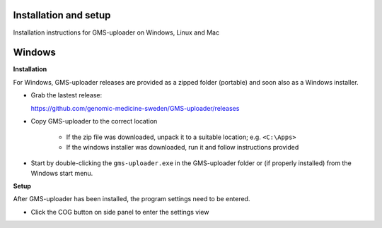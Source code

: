 .. |cog| image:: ../../../icons/cog-outline_mdi.svg

Installation and setup
++++++++++++++++++++++
Installation instructions for GMS-uploader on Windows, Linux and Mac


Windows
+++++++

**Installation**

For Windows, GMS-uploader releases are provided as a zipped folder (portable) and soon also as a Windows installer.


* Grab the lastest release:

  https://github.com/genomic-medicine-sweden/GMS-uploader/releases

* Copy GMS-uploader to the correct location

    * If the zip file was downloaded, unpack it to a suitable location; e.g. ``<C:\Apps>``
    * If the windows installer was downloaded, run it and follow instructions provided
* Start by double-clicking the ``gms-uploader.exe`` in the GMS-uploader folder or (if properly installed) from the Windows start menu.

**Setup**

After GMS-uploader has been installed, the program settings need to be entered.

* Click the COG button |cog| on side panel to enter the settings view

